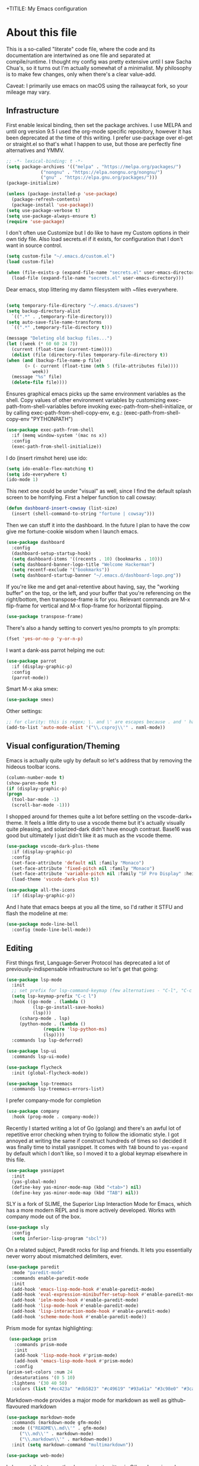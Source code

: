 +TITILE: My Emacs configuration
#+AUTHOR: Nathan Van Ymeren
#+STARTUP: showeverything
#+STARTUP: inlineimages
#+PROPERTY: header-args :tangle yes
# the above line causes all code blocks to be tangled unless you give it "tangle no" at the beginning

* About this file
  This is a so-called "literate" code file, where the code and its documentation are intertwined as one file and separated at compile/runtime.  I thought my config was pretty extensive until I saw Sacha Chua's, so it turns out I'm actually somewhat of a minimalist.  My philosophy is to make few changes, only when there's a clear value-add.

  Caveat:  I primarily use emacs on macOS using the railwaycat fork, so your mileage may vary.

** Infrastructure
   First enable lexical binding, then set the package archives.  I use MELPA and until org version 9.5 I used the org-mode specific repository, however it has been deprecated at the time of this writing.  I prefer use-package over el-get or straight.el so that's what I happen to use, but those are perfectly fine alternatives and YMMV.
   
   #+BEGIN_SRC emacs-lisp
     ;; -*- lexical-binding: t -*-
     (setq package-archives '(("melpa" . "https://melpa.org/packages/")
			      ("nongnu" . "https://elpa.nongnu.org/nongnu/")
			      ("gnu" . "https://elpa.gnu.org/packages/")))
     (package-initialize)

     (unless (package-installed-p 'use-package)
       (package-refresh-contents)
       (package-install 'use-package))
     (setq use-package-verbose t)
     (setq use-package-always-ensure t)
     (require 'use-package)
   #+END_SRC

   I don't often use Customize but I do like to have my Custom options in their own tidy file.  Also load secrets.el if it exists, for configuration that I don't want in source control.
   #+BEGIN_SRC emacs-lisp
     (setq custom-file "~/.emacs.d/custom.el")
     (load custom-file)
     
     (when (file-exists-p (expand-file-name "secrets.el" user-emacs-directory))
       (load-file (expand-file-name "secrets.el" user-emacs-directory)))
   #+END_SRC

   Dear emacs, stop littering my damn filesystem with ~files everywhere.
   #+BEGIN_SRC emacs-lisp
     
     (setq temporary-file-directory "~/.emacs.d/saves")
     (setq backup-directory-alist
	   `((".*" . ,temporary-file-directory)))
     (setq auto-save-file-name-transforms
	   `((".*" ,temporary-file-directory t)))
     
     (message "Deleting old backup files...")
     (let ((week (* 60 60 24 7))
	   (current (float-time (current-time))))
       (dolist (file (directory-files temporary-file-directory t))
	 (when (and (backup-file-name-p file)
		    (> (- current (float-time (nth 5 (file-attributes file))))
		       week))
	   (message "%s" file)
	   (delete-file file))))
   #+END_SRC

   Ensures graphical emacs picks up the same environment variables as the shell.  Copy values of other environment variables by customizing exec-path-from-shell-variables before invoking exec-path-from-shell-initialize, or by calling exec-path-from-shell-copy-env, e.g.: (exec-path-from-shell-copy-env "PYTHONPATH")
   #+BEGIN_SRC emacs-lisp
     (use-package exec-path-from-shell
       :if (memq window-system '(mac ns x))
       :config
       (exec-path-from-shell-initialize))
   #+END_SRC

   I do (insert rimshot here) use ido:
   #+BEGIN_SRC emacs-lisp
     (setq ido-enable-flex-matching t)
     (setq ido-everywhere t)
     (ido-mode 1)
   #+END_SRC

   This next one could be under "visual" as well, since I find the default splash screen to be horrifying.  First a helper function to call cowsay:
   #+BEGIN_SRC emacs-lisp
     (defun dashboard-insert-cowsay (list-size)
       (insert (shell-command-to-string "fortune | cowsay")))
   #+END_SRC

   Then we can stuff it into the dashboard.  In the future I plan to have the cow give me fortune-cookie wisdom when I launch emacs.
   #+BEGIN_SRC emacs-lisp
     (use-package dashboard
       :config
       (dashboard-setup-startup-hook)
       (setq dashboard-items '((recents . 10) (bookmarks . 10)))
       (setq dashboard-banner-logo-title "Welcome Hackerman")
       (setq recentf-exclude '("bookmarks"))
       (setq dashboard-startup-banner "~/.emacs.d/dashboard-logo.png"))
   #+END_SRC

   If you're like me and get anal-retentive about having, say, the "working buffer" on the top, or the left, and your buffer that you're referencing on the right/bottom, then transpose-frame is for you.  Relevant commands are M-x flip-frame for vertical and M-x flop-frame for horizontal flipping.
   #+BEGIN_SRC emacs-lisp
     (use-package transpose-frame)
   #+END_SRC

   There's also a handy setting to convert yes/no prompts to y/n prompts:
   #+BEGIN_SRC emacs-lisp
     (fset 'yes-or-no-p 'y-or-n-p)
   #+END_SRC

   I want a dank-ass parrot helping me out:
   #+begin_src emacs-lisp
     (use-package parrot
       :if (display-graphic-p)
       :config
       (parrot-mode))
   #+end_src
   
   Smart M-x aka smex:
   #+BEGIN_SRC emacs-lisp
     (use-package smex)
   #+END_SRC

   Other settings:
   #+BEGIN_SRC emacs-lisp
     ;; for clarity: this is regex; \. and \' are escapes because . and ' have special meaning in regex
     (add-to-list 'auto-mode-alist '("\\.csproj\\'" . nxml-mode))
   #+END_SRC



** Visual configuration/Theming
   Emacs is actually quite ugly by default so let's address that by removing the hideous toolbar icons.
   #+BEGIN_SRC emacs-lisp
     (column-number-mode t)
     (show-paren-mode t)
     (if (display-graphic-p)
	 (progn
	   (tool-bar-mode -1)
	   (scroll-bar-mode -1)))
   #+END_SRC

   I shopped around for themes quite a lot before settling on the vscode-dark+ theme.  It feels a little dirty to use a vscode theme but it's actually visually quite pleasing, and solarized-dark didn't have enough contrast.  Base16 was good but ultimately I just didn't like it as much as the vscode theme.
   
   #+BEGIN_SRC emacs-lisp
     (use-package vscode-dark-plus-theme
       :if (display-graphic-p)
       :config
       (set-face-attribute 'default nil :family "Monaco")
       (set-face-attribute 'fixed-pitch nil :family "Monaco")
       (set-face-attribute 'variable-pitch nil :family "SF Pro Display" :height 140)
       (load-theme 'vscode-dark-plus t))
     
     (use-package all-the-icons
       :if (display-graphic-p))
   #+END_SRC

   And I hate that emacs beeps at you all the time, so I'd rather it STFU and flash the modeline at me:
   #+BEGIN_SRC emacs-lisp
     (use-package mode-line-bell
       :config (mode-line-bell-mode))
   #+END_SRC

** Editing
   First things first, Language-Server Protocol has deprecated a lot of previously-indispensable infrastructure so let's get that going:

   #+begin_src emacs-lisp
     (use-package lsp-mode
       :init
       ;; set prefix for lsp-command-keymap (few alternatives - "C-l", "C-c l")
       (setq lsp-keymap-prefix "C-c l")
       :hook ((go-mode . (lambda ()
			   (lsp-go-install-save-hooks)
			   (lsp)))
	      (csharp-mode . lsp)
	      (python-mode . (lambda ()
			       (require 'lsp-python-ms)
			       (lsp))))
       :commands lsp lsp-deferred)
     
     (use-package lsp-ui
       :commands lsp-ui-mode)
     
     (use-package flycheck
       :init (global-flycheck-mode))
     
     (use-package lsp-treemacs
       :commands lsp-treemacs-errors-list)
     
   #+end_src
   
   I prefer company-mode for completion
   #+BEGIN_SRC emacs-lisp
     (use-package company
       :hook (prog-mode . company-mode))
   #+END_SRC

   Recently I started writing a lot of Go (golang) and there's an awful lot of repetitive error checking when trying to follow the idiomatic style.  I got annoyed at writing the same if construct hundreds of times so I decided it was finally time to install yasnippet.  It comes with ~TAB~ bound to ~yas-expand~ by default which I don't like, so I moved it to a global keymap elsewhere in this file.

   #+begin_src emacs-lisp
     (use-package yasnippet
       :init
       (yas-global-mode)
       (define-key yas-minor-mode-map (kbd "<tab>") nil)
       (define-key yas-minor-mode-map (kbd "TAB") nil))
     
   #+end_src

   SLY is a fork of SLIME, the Superior Lisp Interaction Mode for Emacs, which has a more modern REPL and is more actively developed.  Works with company mode out of the box.
   #+BEGIN_SRC emacs-lisp
     (use-package sly
       :config
       (setq inferior-lisp-program "sbcl"))
   #+END_SRC

   On a related subject, Paredit rocks for lisp and friends.  It lets you essentially never worry about mismatched delimiters, ever.
   #+BEGIN_SRC emacs-lisp
     (use-package paredit
       :mode "paredit-mode"
       :commands enable-paredit-mode
       :init
       (add-hook 'emacs-lisp-mode-hook #'enable-paredit-mode)
       (add-hook 'eval-expression-minibuffer-setup-hook #'enable-paredit-mode)
       (add-hook 'ielm-mode-hook #'enable-paredit-mode)
       (add-hook 'lisp-mode-hook #'enable-paredit-mode)
       (add-hook 'lisp-interaction-mode-hook #'enable-paredit-mode)
       (add-hook 'scheme-mode-hook #'enable-paredit-mode))
   #+END_SRC

   Prism mode for syntax highlighting:
   #+BEGIN_SRC emacs-lisp
     (use-package prism
       :commands prism-mode
       :init
       (add-hook 'lisp-mode-hook #'prism-mode)
       (add-hook 'emacs-lisp-mode-hook #'prism-mode)
       :config
	(prism-set-colors :num 24
	  :desaturations '(0 5 10)
	  :lightens '(30 40 50)
	  :colors (list "#ec423a" "#db5823" "#c49619" "#93a61a" "#3c98e0" "#3cafa5" "#7a7ed2" "#e2468f")))
   #+END_SRC

   Markdown-mode provides a major mode for markdown as well as github-flavoured markdown
   #+BEGIN_SRC emacs-lisp
     (use-package markdown-mode
       :commands (markdown-mode gfm-mode)
       :mode (("README\\.md\\'" . gfm-mode)
	      ("\\.md\\'" . markdown-mode)
	      ("\\.markdown\\'" . markdown-mode))
       :init (setq markdown-command "multimarkdown"))
     
     (use-package web-mode)
     
   #+END_SRC

   I also contribute to a rather large project written in C#, so I require csharp-mode which isn't built-in.  
   #+BEGIN_SRC emacs-lisp
     (use-package csharp-mode
       :init
       (add-hook 'csharp-mode-hook #'rainbow-delimiters-mode))
     
   #+END_SRC

   And of course what .emacs is complete without projectile?
   #+BEGIN_SRC emacs-lisp
     (use-package projectile)
   #+end_src

   I recently have begun tinkering with some old Raspberry Pi and Beaglebone single-board computers that I have lying around.  I'd normally prefer to work in Lisp but the library support for e.g. GPIO just isn't there, and Python remains the lingua franca of the Raspberry Pi world.

   Therefore:

   #+Begin_src emacs-lisp
     (use-package python)
     
     (use-package lsp-python-ms
       :after (lsp-mode python)
       :init (setq lsp-python-ms-auto-install-server t))
     
   #+end_src

   For hacking around with Go (golang) I decided to embrace lsp-mode rather than eglot.  First I'll define this function as recommended in the golang/lsp docs and it gets called somewhere up above in the incantations for LSP mode.
   
   #+begin_src emacs-lisp
     (defun lsp-go-install-save-hooks ()
       (add-hook 'before-save-hook #'lsp-format-buffer t t)
       (add-hook 'before-save-hook #'lsp-organize-imports t t))
     
     (use-package go-mode
       :init (add-hook 'go-mode-hook #'rainbow-delimiters-mode))
   #+end_src
   
** Org and LaTeX
   The org folks have their own ELPA repository, but since emacs has a built-in org version that is usually older than current, the only way I have found to force install of the org-elpa version is to ensure org-plus-contrib is also installed.
   #+BEGIN_SRC emacs-lisp
     (use-package org
       :init
       (setf org-list-allow-alphabetical t)
       (setf org-src-tab-acts-natively t)
       (setf org-startup-truncated nil)
       :config
       (org-babel-do-load-languages 'org-babel-load-languages '((lisp . t) (emacs-lisp . t)))
       (set-face-attribute 'org-table nil :inherit 'fixed-pitch)
       (set-face-attribute 'org-code nil :inherit 'fixed-pitch)
       (set-face-attribute 'org-block nil :inherit 'fixed-pitch)
       (set-face-attribute 'org-block-begin-line nil :inherit 'fixed-pitch)
       (set-face-attribute 'org-block-end-line nil :inherit 'fixed-pitch)
       (set-face-attribute 'org-block-begin-line nil :slant 'normal :underline nil :extend nil)
       (set-face-attribute 'org-block-end-line nil :slant 'normal :overline nil :extend nil)
       (setf org-html-preamble nil)
       (setf org-html-postamble nil))

     (use-package org-bullets
       :init
       (add-hook 'org-mode-hook (lambda ()
				  (org-bullets-mode 1))))

     (use-package ox-rfc)
     (use-package gnuplot-mode)
     (use-package ein)
   #+END_SRC

   For text editing and writing prose, I like to use Olivetti mode which centres the buffer contents, and variable-pitch-mode which makes emacs look a lot more modern.
   #+BEGIN_SRC emacs-lisp
     (use-package olivetti
       :init
       (add-hook 'text-mode-hook (lambda ()
				   (olivetti-mode 1)
				   (olivetti-set-width 140)
				   (variable-pitch-mode 1))))
   #+END_SRC

   I find it's approximately 109812039823 times more convenient to use org-export or pandoc to leverage TeX and friends, but when I do have to write TeX directly I use Auctex for like most people probably do.
   #+BEGIN_SRC emacs-lisp
     (use-package tex
       :ensure auctex
       :mode
       ("\\.tex\\'" . LaTeX-mode)
       :init
       (add-hook 'LaTeX-mode-hook (lambda ()
				    (LaTeX-math-mode 1)
				    (TeX-fold-mode 1)
				    (TeX-PDF-mode 1))))
   #+END_SRC

** Keybinds

   I decided to collect all my custom keybinds into one section here at the end for easy management:
   #+begin_src emacs-lisp
     (global-set-key (kbd "M-n") 'company-select-next)
     (global-set-key (kbd "M-p") 'company-select-previous)
     
     (global-set-key (kbd "C-c d") 'lsp-find-definition)
     (global-set-key (kbd "C-c g") 'rgrep)
     
     (global-set-key (kbd "C-c i") 'flip-frame)
     (global-set-key (kbd "C-c o") 'flop-frame)
     (global-set-key (kbd "C-c r") 'rotate-frame-clockwise)
     (global-set-key (kbd "C-c t") 'transpose-frame)
     
     (global-set-key (kbd "C-c y") 'yas-expand)
     
     (global-set-key (kbd "C-c n") 'parrot-rotate-next-word-at-point)
     (global-set-key (kbd "C-c p") 'parrot-rotate-prev-word-at-point)
     
     (global-set-key (kbd "C-c q") 'query-replace)
     (global-set-key (kbd "C-c x") 'query-replace-regexp)
     
     (global-set-key (kbd "M-x") 'smex)
     (global-set-key (kbd "M-X") 'smex-major-mode-commands)
     ;; This is your old M-x.
     (global-set-key (kbd "C-c C-c M-x") 'execute-extended-command)
   #+end_src
